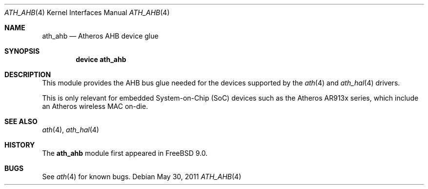 .\"-
.\" Copyright (c) 2011 Adrian Chadd, Xenion Pty Ltd
.\" All rights reserved.
.\""
.\" Redistribution and use in source and binary forms, with or without
.\" modification, are permitted provided that the following conditions
.\" are met:
.\" 1. Redistributions of source code must retain the above copyright
.\"    notice, this list of conditions and the following disclaimer,
.\"    without modification.
.\" 2. Redistributions in binary form must reproduce at minimum a disclaimer
.\"    similar to the "NO WARRANTY" disclaimer below ("Disclaimer") and any
.\"    redistribution must be conditioned upon including a substantially
.\"    similar Disclaimer requirement for further binary redistribution.
.\"
.\" NO WARRANTY
.\" THIS SOFTWARE IS PROVIDED BY THE COPYRIGHT HOLDERS AND CONTRIBUTORS
.\" ``AS IS'' AND ANY EXPRESS OR IMPLIED WARRANTIES, INCLUDING, BUT NOT
.\" LIMITED TO, THE IMPLIED WARRANTIES OF NONINFRINGEMENT, MERCHANTIBILITY
.\" AND FITNESS FOR A PARTICULAR PURPOSE ARE DISCLAIMED. IN NO EVENT SHALL
.\" THE COPYRIGHT HOLDERS OR CONTRIBUTORS BE LIABLE FOR SPECIAL, EXEMPLARY,
.\" OR CONSEQUENTIAL DAMAGES (INCLUDING, BUT NOT LIMITED TO, PROCUREMENT OF
.\" SUBSTITUTE GOODS OR SERVICES; LOSS OF USE, DATA, OR PROFITS; OR BUSINESS
.\" INTERRUPTION) HOWEVER CAUSED AND ON ANY THEORY OF LIABILITY, WHETHER
.\" IN CONTRACT, STRICT LIABILITY, OR TORT (INCLUDING NEGLIGENCE OR OTHERWISE)
.\" ARISING IN ANY WAY OUT OF THE USE OF THIS SOFTWARE, EVEN IF ADVISED OF
.\" THE POSSIBILITY OF SUCH DAMAGES.
.\"
.\" $FreeBSD: releng/11.0/share/man/man4/ath_ahb.4 275990 2014-12-21 09:53:29Z brueffer $
.\"/
.Dd May 30, 2011
.Dt ATH_AHB 4
.Os
.Sh NAME
.Nm ath_ahb
.Nd "Atheros AHB device glue"
.Sh SYNOPSIS
.Cd "device ath_ahb"
.Sh DESCRIPTION
This module provides the AHB bus glue needed for the devices supported
by the
.Xr ath 4
and
.Xr ath_hal 4
drivers.
.Pp
This is only relevant for embedded System-on-Chip (SoC) devices such as
the Atheros AR913x series, which include an Atheros wireless MAC on-die.
.Sh SEE ALSO
.Xr ath 4 ,
.Xr ath_hal 4
.Sh HISTORY
The
.Nm
module first appeared in
.Fx 9.0 .
.Sh BUGS
See
.Xr ath 4
for known bugs.
